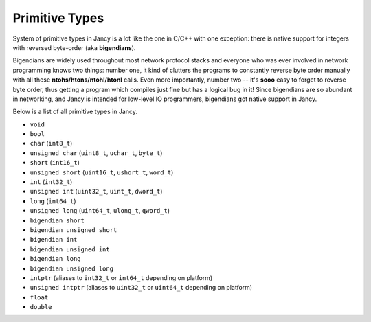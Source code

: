 Primitive Types
===============

System of primitive types in Jancy is a lot like the one in C/C++ with one exception: there is native support for integers with reversed byte-order (aka **bigendians**).

Bigendians are widely used throughout most network protocol stacks and everyone who was ever involved in network programming knows two things: number one, it kind of clutters the programs to constantly reverse byte order manually with all these **ntohs/htons/ntohl/htonl** calls. Even more importantly, number two -- it's **sooo** easy to forget to reverse byte order, thus getting a program which compiles just fine but has a logical bug in it! Since bigendians are so abundant in networking, and Jancy is intended for low-level IO programmers, bigendians got native support in Jancy.

Below is a list of all primitive types in Jancy.

* ``void``
* ``bool``
* ``char`` (``int8_t``)
* ``unsigned char`` (``uint8_t``, ``uchar_t``, ``byte_t``)
* ``short`` (``int16_t``)
* ``unsigned short`` (``uint16_t``, ``ushort_t``, ``word_t``)
* ``int`` (``int32_t``)
* ``unsigned int`` (``uint32_t``, ``uint_t``, ``dword_t``)
* ``long`` (``int64_t``)
* ``unsigned long`` (``uint64_t``, ``ulong_t``, ``qword_t``)
* ``bigendian short``
* ``bigendian unsigned short``
* ``bigendian int``
* ``bigendian unsigned int``
* ``bigendian long``
* ``bigendian unsigned long``
* ``intptr`` (aliases to ``int32_t`` or ``int64_t`` depending on platform)
* ``unsigned intptr`` (aliases to ``uint32_t`` or ``uint64_t`` depending on platform)
* ``float``
* ``double``
